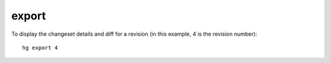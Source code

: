 export
======

To display the changeset details and diff for a revision (in this example, 4
is the revision number):

::

  hg export 4
